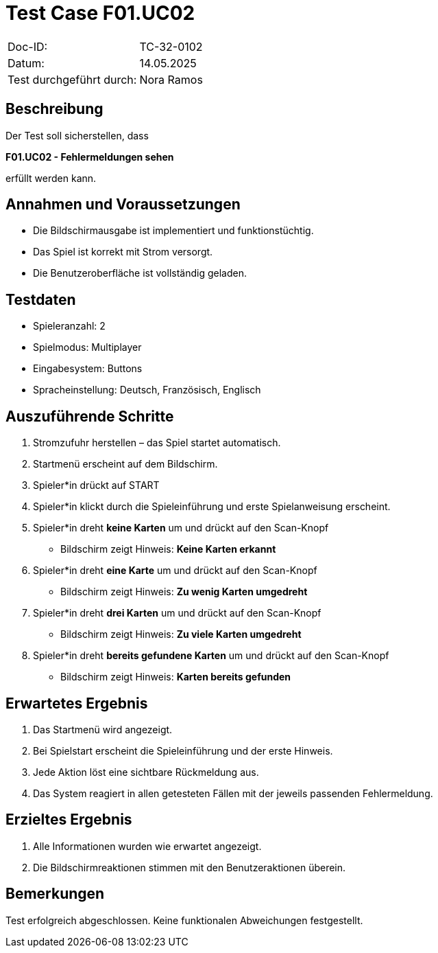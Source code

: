 = Test Case F01.UC02

|===
|Doc-ID: |TC-32-0102
|Datum: | 14.05.2025
|Test durchgeführt durch: | Nora Ramos
|===

== Beschreibung

Der Test soll sicherstellen, dass

**F01.UC02 - Fehlermeldungen sehen**

erfüllt werden kann.

== Annahmen und Voraussetzungen

- Die Bildschirmausgabe ist implementiert und funktionstüchtig.
- Das Spiel ist korrekt mit Strom versorgt.
- Die Benutzeroberfläche ist vollständig geladen.

== Testdaten

- Spieleranzahl: 2
- Spielmodus: Multiplayer
- Eingabesystem: Buttons
- Spracheinstellung: Deutsch, Französisch, Englisch

== Auszuführende Schritte

. Stromzufuhr herstellen – das Spiel startet automatisch.
. Startmenü erscheint auf dem Bildschirm.
. Spieler*in drückt auf START
. Spieler*in klickt durch die Spieleinführung und erste Spielanweisung erscheint.
. Spieler*in dreht *keine Karten* um und drückt auf den Scan-Knopf
- Bildschirm zeigt Hinweis: *Keine Karten erkannt*
. Spieler*in dreht *eine Karte* um und drückt auf den Scan-Knopf
- Bildschirm zeigt Hinweis: *Zu wenig Karten umgedreht*
. Spieler*in dreht *drei Karten* um und drückt auf den Scan-Knopf
- Bildschirm zeigt Hinweis: *Zu viele Karten umgedreht*
. Spieler*in dreht *bereits gefundene Karten* um und drückt auf den Scan-Knopf
- Bildschirm zeigt Hinweis: *Karten bereits gefunden*


== Erwartetes Ergebnis

. Das Startmenü wird angezeigt.
. Bei Spielstart erscheint die Spieleinführung und der erste Hinweis.
. Jede Aktion löst eine sichtbare Rückmeldung aus.
. Das System reagiert in allen getesteten Fällen mit der jeweils passenden Fehlermeldung.

== Erzieltes Ergebnis

. Alle Informationen wurden wie erwartet angezeigt.
. Die Bildschirmreaktionen stimmen mit den Benutzeraktionen überein.

== Bemerkungen

Test erfolgreich abgeschlossen. Keine funktionalen Abweichungen festgestellt.

